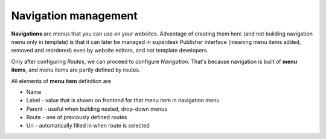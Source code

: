 Navigation management
=====================

**Navigations** are menus that you can use on your websites. Advantage of creating them here (and not building navigation menu only in template) is that it can later be managed in superdesk Publisher interface (meaning menu items added, removed and reordered) even by website editors, and not template developers. 

.. image:: navigation-management-01.png
   :alt: Navigation management
   :align: center

Only after configuring *Routes*, we can proceed to configure *Navigation*. That's because navigation is built of **menu items**, and menu items are partly defined by routes.

.. image:: navigation-management-02.png
   :alt: Navigation management
   :align: center

All elements of **menu item** definition are

- Name
- Label - value that is shown on frontend for that menu item in navigation menu
- Parent - useful when building nested, drop-down menus
- Route - one of previously defined routes
- Uri - automatically filled in when route is selected
